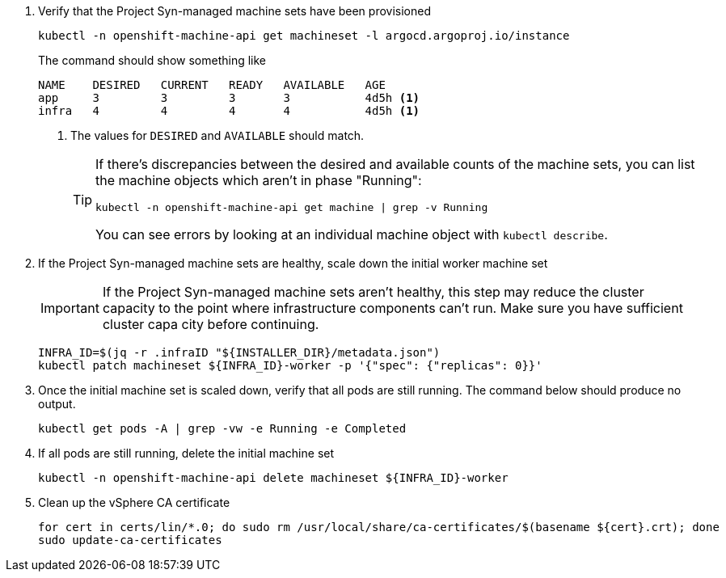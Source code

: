 . Verify that the Project Syn-managed machine sets have been provisioned
+
[source,bash]
----
kubectl -n openshift-machine-api get machineset -l argocd.argoproj.io/instance
----
+
The command should show something like
+
[source]
----
NAME    DESIRED   CURRENT   READY   AVAILABLE   AGE
app     3         3         3       3           4d5h <1>
infra   4         4         4       4           4d5h <1>
----
<1> The values for `DESIRED` and `AVAILABLE` should match.
+
[TIP]
====
If there's discrepancies between the desired and available counts of the machine sets, you can list the machine objects which aren't in phase "Running":

[source,bash]
----
kubectl -n openshift-machine-api get machine | grep -v Running
----

You can see errors by looking at an individual machine object with `kubectl describe`.
====

. If the Project Syn-managed machine sets are healthy, scale down the initial worker machine set
+
[IMPORTANT]
====
If the Project Syn-managed machine sets aren't healthy, this step may reduce the cluster capacity to the point where infrastructure components can't run.
Make sure you have sufficient cluster capa city before continuing.
====
+
[source,bash]
----
INFRA_ID=$(jq -r .infraID "${INSTALLER_DIR}/metadata.json")
kubectl patch machineset ${INFRA_ID}-worker -p '{"spec": {"replicas": 0}}'
----

. Once the initial machine set is scaled down, verify that all pods are still running.
The command below should produce no output.
+
[source,bash]
----
kubectl get pods -A | grep -vw -e Running -e Completed
----

. If all pods are still running, delete the initial machine set
+
[source,bash]
----
kubectl -n openshift-machine-api delete machineset ${INFRA_ID}-worker
----

. Clean up the vSphere CA certificate
+
[source,bash]
----
for cert in certs/lin/*.0; do sudo rm /usr/local/share/ca-certificates/$(basename ${cert}.crt); done
sudo update-ca-certificates
----
